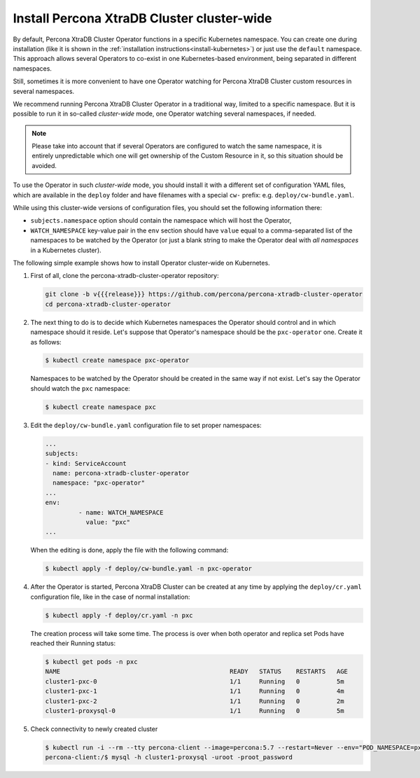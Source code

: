 .. _install-clusterwide:

Install Percona XtraDB Cluster cluster-wide
============================================

By default, Percona XtraDB Cluster Operator functions in a specific Kubernetes
namespace. You can create one during installation (like it is shown in the 
:ref:`installation instructions<install-kubernetes>`) or just use the ``default``
namespace. This approach allows several Operators to co-exist in one
Kubernetes-based environment, being separated in different namespaces.

Still, sometimes it is more convenient to have one Operator watching for
Percona XtraDB Cluster custom resources in several namespaces.

We recommend running Percona XtraDB Cluster Operator in a traditional way,
limited to a specific namespace. But it is possible to run it in so-called
*cluster-wide* mode, one Operator watching several namespaces, if needed.

.. note:: Please take into account that if several Operators are configured to
   watch the same namespace, it is entirely unpredictable which one will get
   ownership of the Custom Resource in it, so this situation should be avoided.

To use the Operator in such *cluster-wide* mode, you should install it with a
different set of configuration YAML files, which are available in the ``deploy``
folder and have filenames with a special ``cw-`` prefix: e.g.
``deploy/cw-bundle.yaml``.

While using this cluster-wide versions of configuration files, you should set
the following information there:

* ``subjects.namespace`` option should contain the namespace which will host
  the Operator,
* ``WATCH_NAMESPACE`` key-value pair in the ``env`` section should have
  ``value`` equal to a  comma-separated list of the namespaces to be watched by
  the Operator (or just a blank string to make the Operator deal with *all
  namespaces* in a Kubernetes cluster).

The following simple example shows how to install Operator cluster-wide on
Kubernetes.

#. First of all, clone the percona-xtradb-cluster-operator repository:

   .. code:: bash

      git clone -b v{{{release}}} https://github.com/percona/percona-xtradb-cluster-operator
      cd percona-xtradb-cluster-operator

#. The next thing to do is to decide which Kubernetes namespaces the Operator
   should control and in which namespace should it reside. Let's suppose that
   Operator's namespace should be the ``pxc-operator`` one. Create it as
   follows:

   .. code:: bash

      $ kubectl create namespace pxc-operator

   Namespaces to be watched by the Operator should be created in the same way if
   not exist. Let's say the Operator should watch the ``pxc`` namespace:

   .. code:: bash

      $ kubectl create namespace pxc

#. Edit the ``deploy/cw-bundle.yaml`` configuration file to set proper namespaces:

   .. code:: yaml

      ...
      subjects:
      - kind: ServiceAccount
        name: percona-xtradb-cluster-operator
        namespace: "pxc-operator"
      ...
      env:
               - name: WATCH_NAMESPACE
                 value: "pxc"
      ...

   When the editing is done, apply the file with the following command:

   .. code:: bash

      $ kubectl apply -f deploy/cw-bundle.yaml -n pxc-operator

#. After the Operator is started, Percona XtraDB Cluster can be created at any
   time by applying the ``deploy/cr.yaml`` configuration file, like in the case
   of normal installation:

   .. code:: bash

      $ kubectl apply -f deploy/cr.yaml -n pxc

   The creation process will take some time. The process is over when both
   operator and replica set Pods have reached their Running status:

   .. code:: bash

      $ kubectl get pods -n pxc
      NAME                                              READY   STATUS    RESTARTS   AGE
      cluster1-pxc-0                                    1/1     Running   0          5m
      cluster1-pxc-1                                    1/1     Running   0          4m
      cluster1-pxc-2                                    1/1     Running   0          2m
      cluster1-proxysql-0                               1/1     Running   0          5m

#. Check connectivity to newly created cluster

   .. code:: bash

      $ kubectl run -i --rm --tty percona-client --image=percona:5.7 --restart=Never --env="POD_NAMESPACE=pxc" -- bash -il
      percona-client:/$ mysql -h cluster1-proxysql -uroot -proot_password
